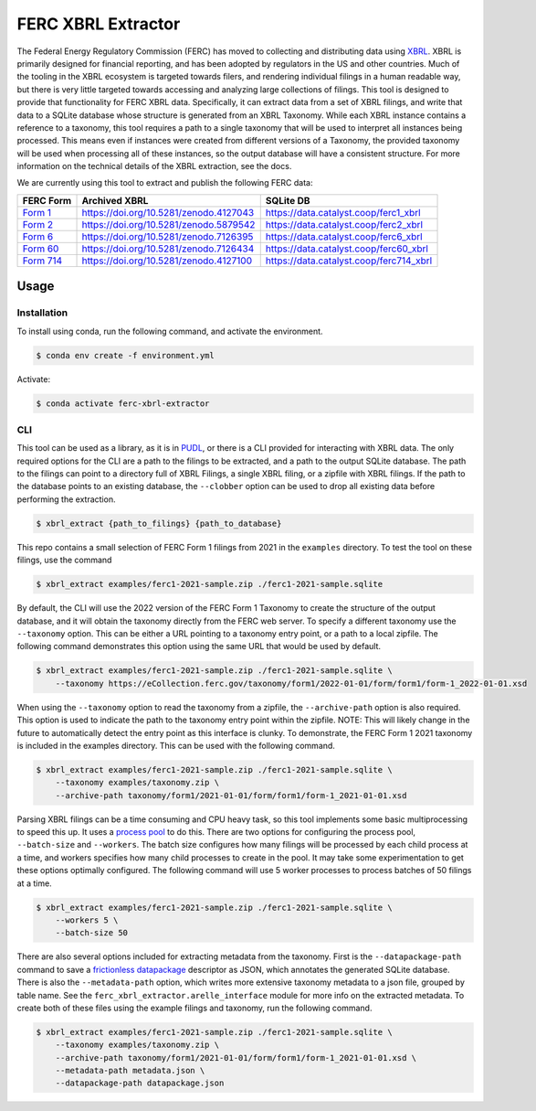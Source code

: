 ===============================================================================
FERC XBRL Extractor
===============================================================================


.. readme-intro

.. image:: https://www.repostatus.org/badges/latest/active.svg
   :target: https://www.repostatus.org/#active
   :alt: Project Status: Active

.. image:: https://github.com/catalyst-cooperative/ferc-xbrl-extractor/actions/workflows/tox-pytest.yml/badge.svg
   :target: https://github.com/catalyst-cooperative/ferc-xbrl-extractor/actions/workflows/tox-pytest.yml
   :alt: Tox-PyTest Status

.. image:: https://img.shields.io/codecov/c/github/catalyst-cooperative/ferc-xbrl-extractor?style=flat&logo=codecov
   :target: https://codecov.io/gh/catalyst-cooperative/ferc-xbrl-extractor
   :alt: Codecov Test Coverage

.. image:: https://img.shields.io/readthedocs/catalystcoop-ferc-xbrl-extractor?style=flat&logo=readthedocs
   :target: https://catalystcoop-ferc-xbrl-extractor.readthedocs.io/en/latest/
   :alt: Read the Docs Build Status

.. image:: https://img.shields.io/pypi/v/catalystcoop.ferc-xbrl-extractor
   :target: https://pypi.org/project/catalystcoop.ferc-xbrl-extractor/
   :alt: PyPI Latest Version

.. image:: https://img.shields.io/conda/vn/conda-forge/catalystcoop.ferc_xbrl_extractor
   :target: https://anaconda.org/conda-forge/catalystcoop.ferc_xbrl_extractor
   :alt: conda-forge Version

.. image:: https://img.shields.io/pypi/pyversions/catalystcoop.ferc-xbrl-extractor
   :target: https://pypi.org/project/catalystcoop.ferc-xbrl-extractor/
   :alt: Supported Python Versions

.. image:: https://img.shields.io/badge/code%20style-black-000000.svg
   :target: https://github.com/psf/black
   :alt: Any color you want, so long as it's black.

.. image:: https://results.pre-commit.ci/badge/github/catalyst-cooperative/ferc-xbrl-extractor/main.svg
   :target: https://results.pre-commit.ci/latest/github/catalyst-cooperative/ferc-xbrl-extractor/main
   :alt: pre-commit CI

.. image:: https://zenodo.org/badge/471019769.svg
  :target: https://zenodo.org/doi/10.5281/zenodo.10020145
   :alt: Zenodo DOI

The Federal Energy Regulatory Commission (FERC) has moved to collecting and distributing
data using `XBRL <https://en.wikipedia.org/wiki/XBRL>`__. XBRL is primarily designed for
financial reporting, and has been adopted by regulators in the US and other countries.
Much of the tooling in the XBRL ecosystem is targeted towards filers, and rendering
individual filings in a human readable way, but there is very little targeted towards
accessing and analyzing large collections of filings. This tool is designed to provide
that functionality for FERC XBRL data. Specifically, it can extract data from a set of
XBRL filings, and write that data to a SQLite database whose structure is generated from
an XBRL Taxonomy. While each XBRL instance contains a reference to a taxonomy,
this tool requires a path to a single taxonomy that will be used to interpret all
instances being processed. This means even if instances were created from different
versions of a Taxonomy, the provided taxonomy will be used when processing all of these
instances, so the output database will have a consistent structure. For more information
on the technical details of the XBRL extraction, see the docs.

We are currently using this tool to extract and publish the following FERC data:

.. list-table::
   :header-rows: 1

   * - FERC Form
     - Archived XBRL
     - SQLite DB
   * - `Form 1 <https://www.ferc.gov/industries-data/electric/general-information/electric-industry-forms/form-1-electric-utility-annual>`__
     - https://doi.org/10.5281/zenodo.4127043
     - https://data.catalyst.coop/ferc1_xbrl
   * - `Form 2 <https://www.ferc.gov/industries-data/natural-gas/industry-forms/form-2-2a-3-q-gas-historical-vfp-data>`__
     - https://doi.org/10.5281/zenodo.5879542
     - https://data.catalyst.coop/ferc2_xbrl
   * - `Form 6 <https://www.ferc.gov/industries-data/electric/general-information/electric-industry-forms/form-66-q-overview-orders>`__
     - https://doi.org/10.5281/zenodo.7126395
     - https://data.catalyst.coop/ferc6_xbrl
   * - `Form 60 <https://www.ferc.gov/ferc-online/ferc-online/filing-forms/service-companies-filing-forms/form-60-annual-report>`_
     - https://doi.org/10.5281/zenodo.7126434
     - https://data.catalyst.coop/ferc60_xbrl
   * - `Form 714 <https://www.ferc.gov/industries-data/electric/general-information/electric-industry-forms/form-no-714-annual-electric>`__
     - https://doi.org/10.5281/zenodo.4127100
     - https://data.catalyst.coop/ferc714_xbrl

Usage
-----

Installation
^^^^^^^^^^^^

To install using conda, run the following command, and activate the environment.

.. code-block:: console

    $ conda env create -f environment.yml

Activate:

.. code-block:: console

    $ conda activate ferc-xbrl-extractor


CLI
^^^

This tool can be used as a library, as it is in `PUDL <https://github.com/catalyst-cooperative/pudl>`__,
or there is a CLI provided for interacting with XBRL data. The only required options
for the CLI are a path to the filings to be extracted, and a path to the output
SQLite database. The path to the filings can point to a directory full of XBRL
Filings, a single XBRL filing, or a zipfile with XBRL filings. If
the path to the database points to an existing database, the ``--clobber`` option
can be used to drop all existing data before performing the extraction.

.. code-block:: console

    $ xbrl_extract {path_to_filings} {path_to_database}

This repo contains a small selection of FERC Form 1 filings from 2021 in the
``examples`` directory. To test the tool on these filings, use the command

.. code-block:: console

    $ xbrl_extract examples/ferc1-2021-sample.zip ./ferc1-2021-sample.sqlite

By default, the CLI will use the 2022 version of the FERC Form 1 Taxonomy to create
the structure of the output database, and it will obtain the taxonomy directly from
the FERC web server. To specify a different taxonomy use the ``--taxonomy`` option. This
can be either a URL pointing to a taxonomy entry point, or a path to a local zipfile.
The following command demonstrates this option using the same URL that would be used by
default.

.. code-block:: console

    $ xbrl_extract examples/ferc1-2021-sample.zip ./ferc1-2021-sample.sqlite \
        --taxonomy https://eCollection.ferc.gov/taxonomy/form1/2022-01-01/form/form1/form-1_2022-01-01.xsd

When using the ``--taxonomy`` option to read the taxonomy from a zipfile, the
``--archive-path`` option is also required. This option is used to indicate the path to
the taxonomy entry point within the zipfile. NOTE: This will likely change in the future
to automatically detect the entry point as this interface is clunky. To demonstrate, the
FERC Form 1 2021 taxonomy is included in the examples directory. This can be used with
the following command.

.. code-block:: console

    $ xbrl_extract examples/ferc1-2021-sample.zip ./ferc1-2021-sample.sqlite \
        --taxonomy examples/taxonomy.zip \
        --archive-path taxonomy/form1/2021-01-01/form/form1/form-1_2021-01-01.xsd

Parsing XBRL filings can be a time consuming and CPU heavy task, so this tool
implements some basic multiprocessing to speed this up. It uses a
`process pool <https://docs.python.org/3/library/concurrent.futures.html#concurrent.futures.ProcessPoolExecutor>`__
to do this. There are two options for configuring the process pool, ``--batch-size``
and ``--workers``. The batch size configures how many filings will be processed by
each child process at a time, and workers specifies how many child processes to
create in the pool. It may take some experimentation to get these options
optimally configured. The following command will use 5 worker processes to process
batches of 50 filings at a time.

.. code-block:: console

    $ xbrl_extract examples/ferc1-2021-sample.zip ./ferc1-2021-sample.sqlite \
        --workers 5 \
        --batch-size 50

There are also several options included for extracting metadata from the taxonomy.
First is the ``--datapackage-path`` command to save a
`frictionless datapackage <https://specs.frictionlessdata.io/data-package/>`__
descriptor as JSON, which annotates the generated SQLite database. There is also the
``--metadata-path`` option, which writes more extensive taxonomy metadata to a json
file, grouped by table name. See the ``ferc_xbrl_extractor.arelle_interface`` module
for more info on the extracted metadata. To create both of these files using the example
filings and taxonomy, run the following command.

.. code-block:: console

    $ xbrl_extract examples/ferc1-2021-sample.zip ./ferc1-2021-sample.sqlite \
        --taxonomy examples/taxonomy.zip \
        --archive-path taxonomy/form1/2021-01-01/form/form1/form-1_2021-01-01.xsd \
        --metadata-path metadata.json \
        --datapackage-path datapackage.json
